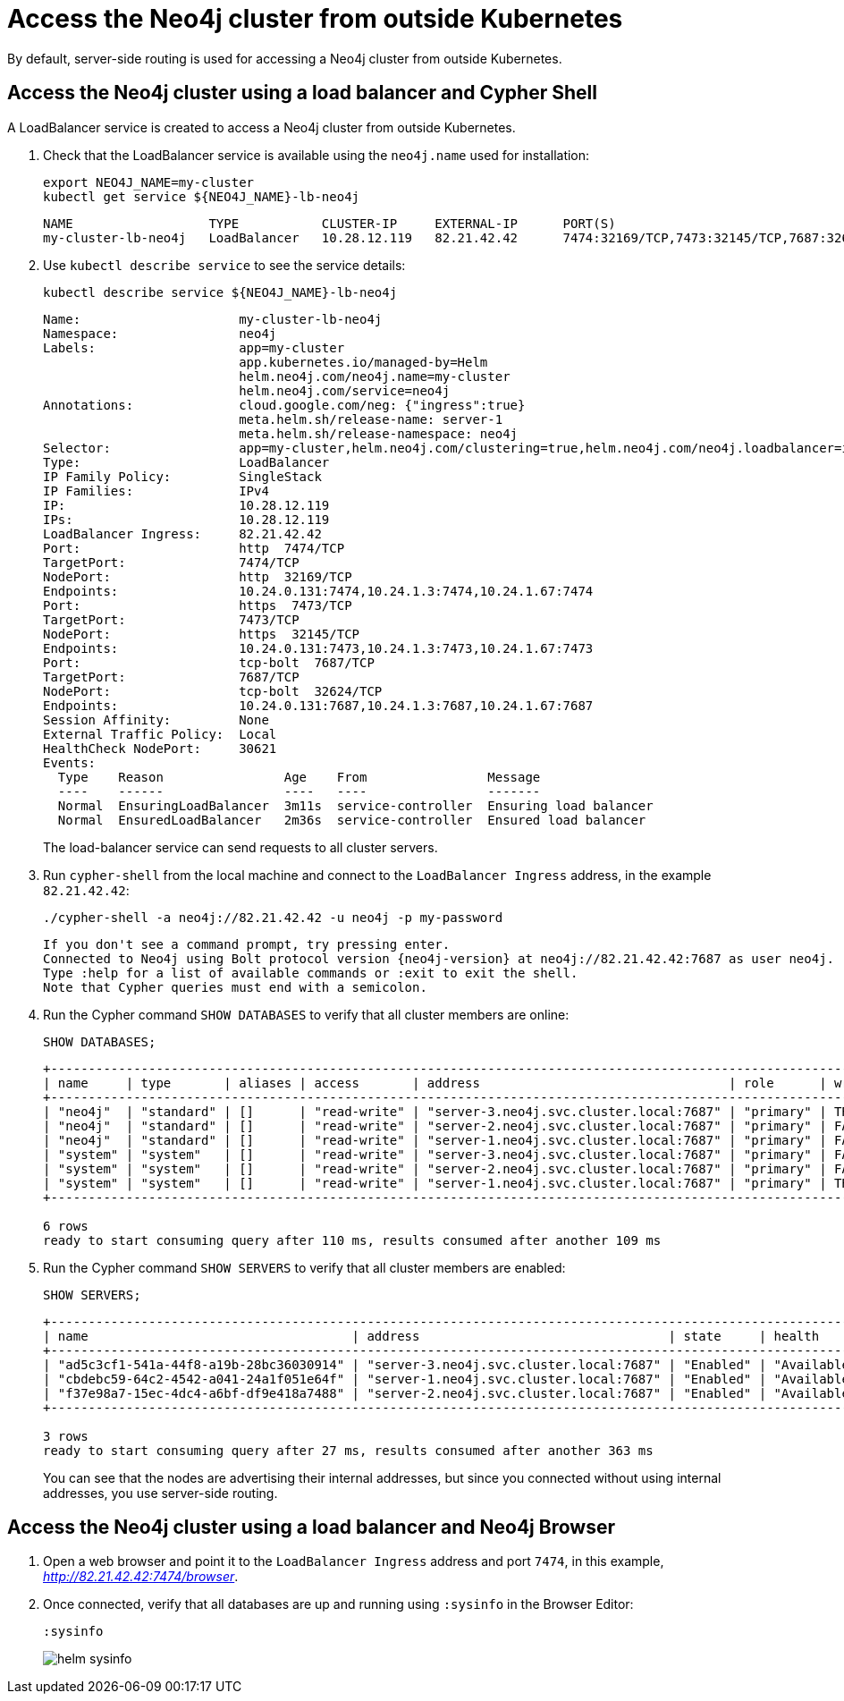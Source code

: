 :description: This section describes how to access the Neo4j cluster from outside Kubernetes using a load balancer.
[role=enterprise-edition]
[[cc-access-outside-k8s]]
= Access the Neo4j cluster from outside Kubernetes

By default, server-side routing is used for accessing a Neo4j cluster from outside Kubernetes.

[[cc-access-loadbalancer]]
== Access the Neo4j cluster using a load balancer and Cypher Shell

A LoadBalancer service is created to access a Neo4j cluster from outside Kubernetes.

. Check that the LoadBalancer service is available using the `neo4j.name` used for installation:
+
[source, shell, subs="attributes+"]
----
export NEO4J_NAME=my-cluster
kubectl get service $\{NEO4J_NAME}-lb-neo4j
----
+
[source, result, subs="attributes", role=nocopy]
----
NAME                  TYPE           CLUSTER-IP     EXTERNAL-IP      PORT(S)                                        AGE
my-cluster-lb-neo4j   LoadBalancer   10.28.12.119   82.21.42.42      7474:32169/TCP,7473:32145/TCP,7687:32624/TCP   2m1s
----

. Use `kubectl describe service` to see the service details:
+
[source, shell, subs="attributes+"]
----
kubectl describe service $\{NEO4J_NAME}-lb-neo4j
----
+
[source, result, subs="attributes", role=nocopy]
----
Name:                     my-cluster-lb-neo4j
Namespace:                neo4j
Labels:                   app=my-cluster
                          app.kubernetes.io/managed-by=Helm
                          helm.neo4j.com/neo4j.name=my-cluster
                          helm.neo4j.com/service=neo4j
Annotations:              cloud.google.com/neg: {"ingress":true}
                          meta.helm.sh/release-name: server-1
                          meta.helm.sh/release-namespace: neo4j
Selector:                 app=my-cluster,helm.neo4j.com/clustering=true,helm.neo4j.com/neo4j.loadbalancer=include
Type:                     LoadBalancer
IP Family Policy:         SingleStack
IP Families:              IPv4
IP:                       10.28.12.119
IPs:                      10.28.12.119
LoadBalancer Ingress:     82.21.42.42
Port:                     http  7474/TCP
TargetPort:               7474/TCP
NodePort:                 http  32169/TCP
Endpoints:                10.24.0.131:7474,10.24.1.3:7474,10.24.1.67:7474
Port:                     https  7473/TCP
TargetPort:               7473/TCP
NodePort:                 https  32145/TCP
Endpoints:                10.24.0.131:7473,10.24.1.3:7473,10.24.1.67:7473
Port:                     tcp-bolt  7687/TCP
TargetPort:               7687/TCP
NodePort:                 tcp-bolt  32624/TCP
Endpoints:                10.24.0.131:7687,10.24.1.3:7687,10.24.1.67:7687
Session Affinity:         None
External Traffic Policy:  Local
HealthCheck NodePort:     30621
Events:
  Type    Reason                Age    From                Message
  ----    ------                ----   ----                -------
  Normal  EnsuringLoadBalancer  3m11s  service-controller  Ensuring load balancer
  Normal  EnsuredLoadBalancer   2m36s  service-controller  Ensured load balancer
----
+
The load-balancer service can send requests to all cluster servers.

. Run `cypher-shell` from the local machine and connect to the `LoadBalancer Ingress` address, in the example `82.21.42.42`:
+
[source, shell, subs="attributes"]
----
./cypher-shell -a neo4j://82.21.42.42 -u neo4j -p my-password
----
+
[source, result, subs="attributes", role=nocopy]
----
If you don't see a command prompt, try pressing enter.
Connected to Neo4j using Bolt protocol version {neo4j-version} at neo4j://82.21.42.42:7687 as user neo4j.
Type :help for a list of available commands or :exit to exit the shell.
Note that Cypher queries must end with a semicolon.
----

. Run the Cypher command `SHOW DATABASES` to verify that all cluster members are online:
+
[source, shell, subs="attributes"]
----
SHOW DATABASES;
----
+
[source, result, subs="attributes", role=nocopy]
----
+--------------------------------------------------------------------------------------------------------------------------------------------------------------------------------------------------+
| name     | type       | aliases | access       | address                                 | role      | writer | requestedStatus | currentStatus | statusMessage | default | home  | constituents |
+--------------------------------------------------------------------------------------------------------------------------------------------------------------------------------------------------+
| "neo4j"  | "standard" | []      | "read-write" | "server-3.neo4j.svc.cluster.local:7687" | "primary" | TRUE   | "online"        | "online"      | ""            | TRUE    | TRUE  | []           |
| "neo4j"  | "standard" | []      | "read-write" | "server-2.neo4j.svc.cluster.local:7687" | "primary" | FALSE  | "online"        | "online"      | ""            | TRUE    | TRUE  | []           |
| "neo4j"  | "standard" | []      | "read-write" | "server-1.neo4j.svc.cluster.local:7687" | "primary" | FALSE  | "online"        | "online"      | ""            | TRUE    | TRUE  | []           |
| "system" | "system"   | []      | "read-write" | "server-3.neo4j.svc.cluster.local:7687" | "primary" | FALSE  | "online"        | "online"      | ""            | FALSE   | FALSE | []           |
| "system" | "system"   | []      | "read-write" | "server-2.neo4j.svc.cluster.local:7687" | "primary" | FALSE  | "online"        | "online"      | ""            | FALSE   | FALSE | []           |
| "system" | "system"   | []      | "read-write" | "server-1.neo4j.svc.cluster.local:7687" | "primary" | TRUE   | "online"        | "online"      | ""            | FALSE   | FALSE | []           |
+--------------------------------------------------------------------------------------------------------------------------------------------------------------------------------------------------+

6 rows
ready to start consuming query after 110 ms, results consumed after another 109 ms
----
+
. Run the Cypher command `SHOW SERVERS` to verify that all cluster members are enabled:
+
[source, shell, subs="attributes"]
----
SHOW SERVERS;
----
+
[source, result, subs="attributes", role=nocopy]
----
+----------------------------------------------------------------------------------------------------------------------------------+
| name                                   | address                                 | state     | health      | hosting             |
+----------------------------------------------------------------------------------------------------------------------------------+
| "ad5c3cf1-541a-44f8-a19b-28bc36030914" | "server-3.neo4j.svc.cluster.local:7687" | "Enabled" | "Available" | ["system", "neo4j"] |
| "cbdebc59-64c2-4542-a041-24a1f051e64f" | "server-1.neo4j.svc.cluster.local:7687" | "Enabled" | "Available" | ["system", "neo4j"] |
| "f37e98a7-15ec-4dc4-a6bf-df9e418a7488" | "server-2.neo4j.svc.cluster.local:7687" | "Enabled" | "Available" | ["system", "neo4j"] |
+----------------------------------------------------------------------------------------------------------------------------------+

3 rows
ready to start consuming query after 27 ms, results consumed after another 363 ms
----
+
You can see that the nodes are advertising their internal addresses, but since you connected without using internal addresses, you use server-side routing.

[[cc-access-browser]]
== Access the Neo4j cluster using a load balancer and Neo4j Browser

. Open a web browser and point it to the `LoadBalancer Ingress` address and port `7474`, in this example, _http://82.21.42.42:7474/browser_.

. Once connected, verify that all databases are up and running using `:sysinfo` in the Browser Editor:
+
[source, shell, subs="attributes"]
----
:sysinfo
----
+
image:helm-sysinfo.png[]